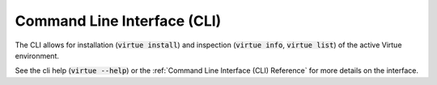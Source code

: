 Command Line Interface (CLI)
=============================

The CLI allows for installation (:code:`virtue install`) and inspection
(:code:`virtue info`, :code:`virtue list`) of the active
Virtue environment.

See the cli help (:code:`virtue --help`) or the
:ref:`Command Line Interface (CLI) Reference` for more details
on the interface.
